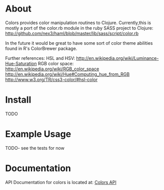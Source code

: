 * About
  Colors provides color manipulation routines to
  Clojure. Currently,this is mostly a port of the color.rb module in
  the ruby SASS project to Clojure:
  http://github.com/nex3/haml/blob/master/lib/sass/script/color.rb

  In the future it would be great to have some sort of color theme
  abilities found in R's ColorBrewer package.

  Further references:
  HSL and HSV: http://en.wikipedia.org/wiki/Luminance-Hue-Saturation
  RGB color space: http://en.wikipedia.org/wiki/RGB_color_space
  http://en.wikipedia.org/wiki/Hue#Computing_hue_from_RGB
  http://www.w3.org/TR/css3-color/#hsl-color
* Install
  TODO
* Example Usage
  TODO- see the tests for now
* Documentation
  
   API Documentation for colors is located at:
   [[http://jolby.github.com/colors][Colors API]]

